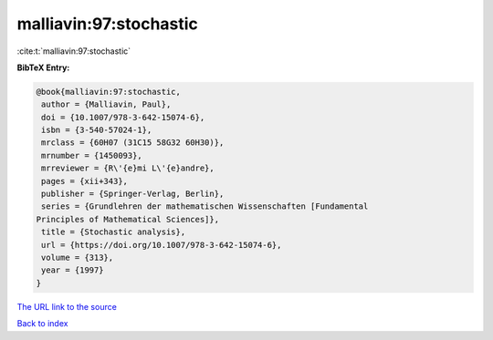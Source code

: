 malliavin:97:stochastic
=======================

:cite:t:`malliavin:97:stochastic`

**BibTeX Entry:**

.. code-block:: bibtex

   @book{malliavin:97:stochastic,
    author = {Malliavin, Paul},
    doi = {10.1007/978-3-642-15074-6},
    isbn = {3-540-57024-1},
    mrclass = {60H07 (31C15 58G32 60H30)},
    mrnumber = {1450093},
    mrreviewer = {R\'{e}mi L\'{e}andre},
    pages = {xii+343},
    publisher = {Springer-Verlag, Berlin},
    series = {Grundlehren der mathematischen Wissenschaften [Fundamental
   Principles of Mathematical Sciences]},
    title = {Stochastic analysis},
    url = {https://doi.org/10.1007/978-3-642-15074-6},
    volume = {313},
    year = {1997}
   }

`The URL link to the source <ttps://doi.org/10.1007/978-3-642-15074-6}>`__


`Back to index <../By-Cite-Keys.html>`__
